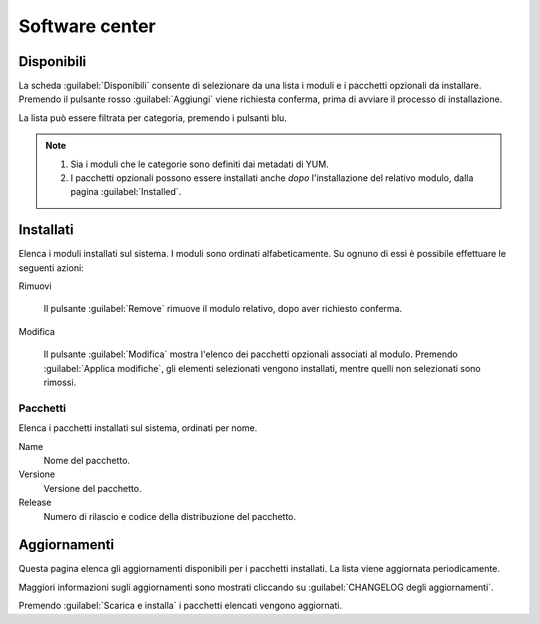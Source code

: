 ===============
Software center
===============

Disponibili
===========

La scheda :guilabel:`Disponibili` consente di selezionare da una lista
i moduli e i pacchetti opzionali da installare.  Premendo il pulsante
rosso :guilabel:`Aggiungi` viene richiesta conferma, prima di avviare
il processo di installazione.

La lista può essere filtrata per categoria, premendo i pulsanti blu.

.. NOTE::
   
   1. Sia i moduli che le categorie sono definiti dai metadati di YUM.
   2. I pacchetti opzionali possono essere installati anche *dopo*
      l'installazione del relativo modulo, dalla pagina
      :guilabel:`Installed`.

   
Installati
==========

Elenca i moduli installati sul sistema.  I moduli sono ordinati
alfabeticamente.  Su ognuno di essi è possibile effettuare le seguenti
azioni:

Rimuovi

    Il pulsante :guilabel:`Remove` rimuove il modulo relativo,
    dopo aver richiesto conferma.

Modifica

    Il pulsante :guilabel:`Modifica` mostra l'elenco dei pacchetti
    opzionali associati al modulo. Premendo :guilabel:`Applica
    modifiche`, gli elementi selezionati vengono installati, mentre
    quelli non selezionati sono rimossi.


Pacchetti
---------

Elenca i pacchetti installati sul sistema, ordinati per nome.

Name
    Nome del pacchetto.

Versione
    Versione del pacchetto.

Release
    Numero di rilascio e codice della distribuzione del pacchetto.


Aggiornamenti
=============

Questa pagina elenca gli aggiornamenti disponibili per i pacchetti
installati.  La lista viene aggiornata periodicamente.

Maggiori informazioni sugli aggiornamenti sono mostrati cliccando su
:guilabel:`CHANGELOG degli aggiornamenti`.

Premendo :guilabel:`Scarica e installa` i pacchetti elencati vengono
aggiornati.


